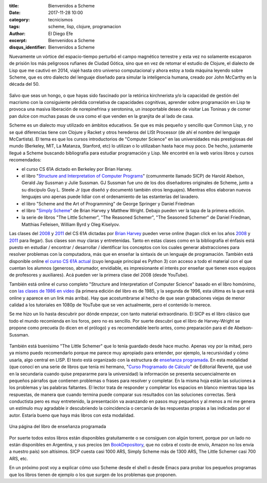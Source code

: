 
:title: Bienvenidos a Scheme
:date: 2017-11-28 10:00
:category: tecnicismos
:tags: scheme, lisp, clojure, programacion
:author: El Diego Efe
:excerpt: Bienvenidos a Scheme
:disqus_identifier: Bienvenidos a Scheme

Nuevamente un vórtice del espacio-tiempo perturbó el campo magnético terrestre y
esta vez no solamente escaparon de prisión los más peligrosos rufianes de Ciudad
Gótica, sino que en vez de retomar el estudio de Clojure, el dialecto de Lisp
que me cautivó en 2014, viajé hasta otro universo computacional y ahora estoy a
toda máquina leyendo sobre Scheme, que es otro dialecto del lenguaje diseñado
para simular la inteligencia humana, creado por John McCarthy en la década
del 50.

.. figure:: https://c1.staticflickr.com/5/4541/38650993086_6356f41de4_o.jpg
   :scale: 100%
   :width: 100%
   :align: center
   :alt: John McCarthy
   :target: https://c1.staticflickr.com/5/4541/38650993086_6356f41de4_o.jpg

Salvo que seas un hongo, o que hayas sido fascinado por la retórica kirchnerista
y/o la capacidad de gestión del macrismo con la consiguiente pérdida correlativa
de capacidades cognitivas, aprender sobre programación en Lisp te provoca una
masiva liberación de norepinefrina y serotonina, un insoportable deseo de
visitar Las Toninas y de comer pan dulce con muchas pasas de uva como el que
venden en la granjita de al lado de casa.

Scheme es un dialecto muy utilizado en ámbitos educativos. Se que es más pequeño
y sencillo que Common Lisp, y no se qué diferencias tiene con Clojure y Racket y
otros herederos del LISt Processor (de ahí el nombre del lenguaje McCartista).
El tema es que los cursos introductorios de "Computer Science" en las
universidades más prestigiosas del mundo (Berkeley, MIT, La Matanza, Stanford,
etc) lo utilizan o lo utilizaban hasta hace muy poco. De hecho, justamente
llegué a Scheme buscando bibliografía para estudiar programación y Lisp. Me
encontré en la web varios libros y cursos recomendados:

- el curso CS 61A dictado en Berkeley por Brian Harvey.
- el libro "`Structure and Interpretation of Computer Programs`_" (comunmente
  llamado SICP) de Harold Abelson, Gerald Jay Sussman y Julie Sussman. GJ
  Sussman fue uno de los dos diseñadores originales de Scheme, junto a su
  discípulo Guy L. Steele Jr (que diseñó y documentó también otros lenguajes).
  Mientras ellos elaboran nuevos lenguajes uno apenas puede lidiar con el
  ordenamiento de las estanterías del lavadero.
- el libro "Scheme and the Art of Programming" de George Springer y Daniel Friedman
- el libro "`Simply Scheme`_" de Brian Harvey y Matthew Wright. Debajo pueden
  ver la tapa de la primera edición.
- la serie de libros "The Little Schemer", "The Reasoned Schemer", "The Seasoned
  Schemer" de Daniel Friedman, Matthias Felleisen, William Byrd y Oleg Kiselyov.

Las clases del `2008`_ y `2011`_ del CS 61A dictadas por `Brian Harvey`_ pueden
verse online (hagan click en los años `2008`_ y `2011`_ para llegar). Sus clases
son muy claras y entretenidas. Tanto en estas clases como en la bibliografía el
énfasis está puesto en estudiar / encontrar / desarrollar / identificar los
conceptos con los cuales generar abstracciones para resolver problemas con la
computadora, más que en enseñar la sintaxis de un lenguaje de programación.
También está disponible online `el curso CS 61A actual`_ (cuyo lenguaje
principal es Python 3) con acceso a todo el material con el que cuentan los
alumnos (generoso, abrumador, envidiable, es impresionante el interés por
enseñar que tienen esos equipos de profesores y auxiliares). Acá pueden ver la
primera clase del 2008 (desde YouTube).

.. _2008: https://archive.org/details/ucberkeley-webcast-PL6879A8466C44A5D5
.. _2011: http://www.infocobuild.com/education/audio-video-courses/computer-science/cs61a-spring2011-berkeley.html
.. _Computer Science 61A Spring 2008 en el sitio archive.org:
.. _Brian Harvey: https://people.eecs.berkeley.edu/~bh/
.. _el curso CS 61A actual: https://cs61a.org

.. youtube:: xWZb9U92rgo
            :height: 315
            :width: 560

También está online el curso completo "Structure and Interpretation of Computer
Science" basado en el libro homónimo, con `las clases de 1986 en video`_ (la
primera edición del libro es de 1985, y la segunda de 1996, esta última es la
que está online y aparece en un link más arriba). Hay que acostumbrarse al hecho
de que sean grabaciones viejas de menor calidad a los tutoriales en 1080p de
YouTube que se ven actualmente, pero el contenido lo merece.

.. _las clases de 1986 en video: https://ocw.mit.edu/courses/electrical-engineering-and-computer-science/6-001-structure-and-interpretation-of-computer-programs-spring-2005/video-lectures/

Se me hizo un lío hasta descubrir por dónde empezar, con tanto material
extraordinario. El SICP es el libro clásico que todo el mundo recomienda en los
foros, pero no es sencillo. Por suerte descubrí que el libro de Harvey-Wright se
propone como precuela (lo dicen en el prólogo) y es recomendable leerlo antes,
como preparación para el de Abelson-Sussman.

.. figure:: https://c1.staticflickr.com/5/4563/38677380062_73929181b2_o.jpg
   :scale: 100%
   :width: 50%
   :align: center
   :alt: Simply Scheme

También está buenísimo "The Little Schemer" que lo tenía guardado desde hace
mucho. Apenas voy por la mitad, pero ya mismo puedo recomendarlo porque me
parece muy apropiado para entender, por ejemplo, la recursividad y cómo usarla,
algo central en LISP. El texto está organizado con la estructura de `enseñanza
programada`_. En esta modalidad (que conocí en una serie de libros que tenía mi
hermano, "`Curso Programado de Cálculo`_" de Editorial Reverté, que usé en la
secundaria cuando quise prepararme para la universidad) la información se
presenta secuencialmente en pequeños párrafos que contienen problemas o frases
para resolver y completar. En la misma hoja están las soluciones a los problemas
y las palabras faltantes. El lector trata de responder y completar los espacios
en blanco mientras tapa las respuestas, de manera que cuando termina puede
comparar sus resultados con las soluciones correctas. Será conductista pero es
muy entretenido, la presentación va avanzando en pasos muy pequeños y al menos a
mi me genera un estímulo muy agradable ir descubriendo la coincidencia o
cercanía de las respuestas propias a las indicadas por el autor. Estaría bueno
que haya más libros con esta modalidad.

.. _enseñanza programada: https://es.wikipedia.org/wiki/Enseñanza_programada
.. _Curso Programado de Cálculo: https://www.amazon.com/Curso-programado-cálculo-Sucesiones-infinitas/dp/8429150552

.. figure:: https://c1.staticflickr.com/5/4531/38677094272_d56db10a21_b.jpg
   :scale: 100%
   :width: 100%
   :align: center
   :alt: the little schemer
   :target: https://c1.staticflickr.com/5/4531/38677094272_e1e5c22557_h.jpg

   Una página del libro de enseñanza programada

Por suerte todos estos libros están disponibles gratuitamente o se consiguen con
algún torrent, porque por un lado no están disponibles en Argentina, y sus
precios (en `BookDepository`_, que no cobra el costo de envío, Amazon no los
envía a nuestro país) son altísimos. SICP cuesta casi 1000 ARS, Simply Scheme
más de 1300 ARS, The Little Schemer casi 700 ARS, etc.

.. _BookDepository: https://www.bookdepository.com

En un próximo post voy a explicar cómo uso Scheme desde el shell o desde Emacs
para probar los pequeños programas que los libros tienen de ejemplo o los que
surgen de los problemas que proponen. 

.. _Simply Scheme: https://people.eecs.berkeley.edu/~bh/ss-toc2.html
.. _Structure and Interpretation of Computer Programs: https://mitpress.mit.edu/sicp/full-text/book/book.html
